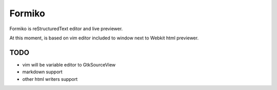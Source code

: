 Formiko
=======

Formiko is reStructuredText editor and live previewer.

At this moment, is based on vim editor included to window next to Webkit html previewer.

TODO
----
* vim will be variable editor to GtkSourceView
* markdown support
* other html writers support
